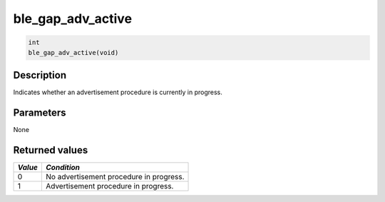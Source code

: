 ble\_gap\_adv\_active
---------------------

.. code:: c

    int
    ble_gap_adv_active(void)

Description
~~~~~~~~~~~

Indicates whether an advertisement procedure is currently in progress.

Parameters
~~~~~~~~~~

None

Returned values
~~~~~~~~~~~~~~~

+-----------+-------------------------------------------+
| *Value*   | *Condition*                               |
+===========+===========================================+
| 0         | No advertisement procedure in progress.   |
+-----------+-------------------------------------------+
| 1         | Advertisement procedure in progress.      |
+-----------+-------------------------------------------+
